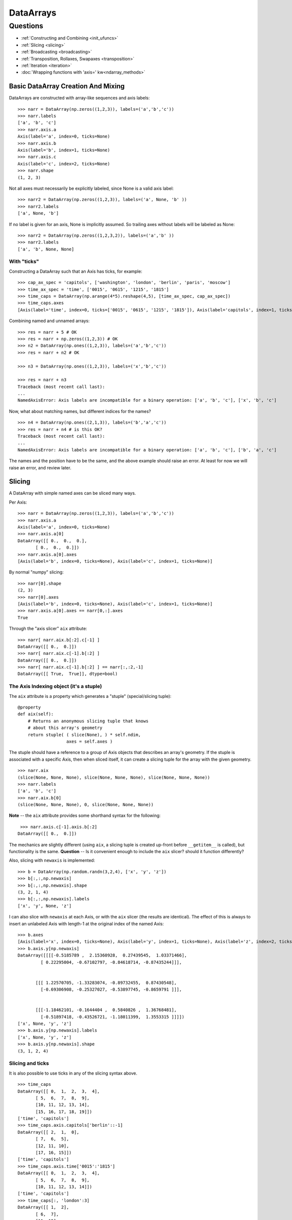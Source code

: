 ==========
DataArrays
==========

Questions
^^^^^^^^^

* :ref:`Constructing and Combining <init_ufuncs>`
* :ref:`Slicing <slicing>`
* :ref:`Broadcasting <broadcasting>`
* :ref:`Transposition, Rollaxes, Swapaxes <transposition>`
* :ref:`Iteration <iteration>`
* :doc:`Wrapping functions with 'axis=' kw<ndarray_methods>`

.. _init_ufuncs:

Basic DataArray Creation And Mixing
-------------------------------------

DataArrays are constructed with array-like sequences and axis labels::

  >>> narr = DataArray(np.zeros((1,2,3)), labels=('a','b','c'))
  >>> narr.labels
  ['a', 'b', 'c']
  >>> narr.axis.a
  Axis(label='a', index=0, ticks=None)
  >>> narr.axis.b
  Axis(label='b', index=1, ticks=None)
  >>> narr.axis.c
  Axis(label='c', index=2, ticks=None)
  >>> narr.shape
  (1, 2, 3)

Not all axes must necessarily be explicitly labeled, since None is a valid axis
label::

  >>> narr2 = DataArray(np.zeros((1,2,3)), labels=('a', None, 'b' ))
  >>> narr2.labels
  ['a', None, 'b']

If no label is given for an axis, None is implicitly assumed.  So trailing axes
without labels will be labeled as None::

  >>> narr2 = DataArray(np.zeros((1,2,3,2)), labels=('a','b' ))
  >>> narr2.labels
  ['a', 'b', None, None]

With "ticks"
````````````

Constructing a DataArray such that an Axis has ticks, for example::

  >>> cap_ax_spec = 'capitols', ['washington', 'london', 'berlin', 'paris', 'moscow']
  >>> time_ax_spec = 'time', ['0015', '0615', '1215', '1815']
  >>> time_caps = DataArray(np.arange(4*5).reshape(4,5), [time_ax_spec, cap_ax_spec])
  >>> time_caps.axes
  [Axis(label='time', index=0, ticks=['0015', '0615', '1215', '1815']), Axis(label='capitols', index=1, ticks=['washington', 'london', 'berlin', 'paris', 'moscow'])]

Combining named and unnamed arrays::

  >>> res = narr + 5 # OK
  >>> res = narr + np.zeros((1,2,3)) # OK
  >>> n2 = DataArray(np.ones((1,2,3)), labels=('a','b','c'))
  >>> res = narr + n2 # OK

  >>> n3 = DataArray(np.ones((1,2,3)), labels=('x','b','c'))

  >>> res = narr + n3
  Traceback (most recent call last):
  ...
  NamedAxisError: Axis labels are incompatible for a binary operation: ['a', 'b', 'c'], ['x', 'b', 'c']

Now, what about matching names, but different indices for the names?
::

  >>> n4 = DataArray(np.ones((2,1,3)), labels=('b','a','c'))
  >>> res = narr + n4 # is this OK?
  Traceback (most recent call last):
  ...
  NamedAxisError: Axis labels are incompatible for a binary operation: ['a', 'b', 'c'], ['b', 'a', 'c']

The names and the position have to be the same, and the above example should raise an error.  At least for now we will raise an error, and review later.

.. _slicing:

Slicing
-------

A DataArray with simple named axes can be sliced many ways.

Per Axis::

  >>> narr = DataArray(np.zeros((1,2,3)), labels=('a','b','c'))
  >>> narr.axis.a
  Axis(label='a', index=0, ticks=None)
  >>> narr.axis.a[0]
  DataArray([[ 0.,  0.,  0.],
	 [ 0.,  0.,  0.]])
  >>> narr.axis.a[0].axes
  [Axis(label='b', index=0, ticks=None), Axis(label='c', index=1, ticks=None)]

By normal "numpy" slicing::

  >>> narr[0].shape
  (2, 3)
  >>> narr[0].axes
  [Axis(label='b', index=0, ticks=None), Axis(label='c', index=1, ticks=None)]
  >>> narr.axis.a[0].axes == narr[0,:].axes
  True

Through the "axis slicer" ``aix`` attribute::

  >>> narr[ narr.aix.b[:2].c[-1] ]
  DataArray([[ 0.,  0.]])
  >>> narr[ narr.aix.c[-1].b[:2] ]
  DataArray([[ 0.,  0.]])
  >>> narr[ narr.aix.c[-1].b[:2] ] == narr[:,:2,-1]
  DataArray([[ True,  True]], dtype=bool)

The Axis Indexing object (it's a stuple)
````````````````````````````````````````

The ``aix`` attribute is a property which generates a "stuple" (special/slicing tuple)::

    @property
    def aix(self):
        # Returns an anonymous slicing tuple that knows
        # about this array's geometry
        return stuple( ( slice(None), ) * self.ndim,
                       axes = self.axes )


The stuple should have a reference to a group of Axis objects that describes an array's geometry. If the stuple is associated with a specific Axis, then when sliced itself, it can create a slicing tuple for the array with the given geometry.
::

  >>> narr.aix
  (slice(None, None, None), slice(None, None, None), slice(None, None, None))
  >>> narr.labels
  ['a', 'b', 'c']
  >>> narr.aix.b[0]
  (slice(None, None, None), 0, slice(None, None, None))

**Note** -- the ``aix`` attribute provides some shorthand syntax for the following::

   >>> narr.axis.c[-1].axis.b[:2]
  DataArray([[ 0.,  0.]])

The mechanics are slightly different (using ``aix``, a slicing tuple is created up-front before ``__getitem__`` is called), but functionality is the same. **Question** -- Is it convenient enough to include the ``aix`` slicer? should it function differently?

Also, slicing with ``newaxis`` is implemented::

  >>> b = DataArray(np.random.randn(3,2,4), ['x', 'y', 'z'])
  >>> b[:,:,np.newaxis]
  >>> b[:,:,np.newaxis].shape
  (3, 2, 1, 4)
  >>> b[:,:,np.newaxis].labels
  ['x', 'y', None, 'z']

I can also slice with ``newaxis`` at each Axis, or with the ``aix`` slicer (the results are identical). The effect of this is always to insert an unlabeled Axis with length-1 at the original index of the named Axis::

  >>> b.axes
  [Axis(label='x', index=0, ticks=None), Axis(label='y', index=1, ticks=None), Axis(label='z', index=2, ticks=None)]
  >>> b.axis.y[np.newaxis]
  DataArray([[[[-0.5185789 ,  2.15360928,  0.27439545,  1.03371466],
	   [ 0.22295004, -0.67102797, -0.84618714, -0.87435244]]],


	 [[[ 1.22570705, -1.33283074, -0.89732455,  0.87430548],
	   [-0.69306908, -0.25327027, -0.53897745, -0.8659791 ]]],


	 [[[-1.18462101, -0.1644404 ,  0.5840826 ,  1.36768481],
	   [-0.51897418, -0.43526721, -1.18011399,  1.3553315 ]]]])
  ['x', None, 'y', 'z']
  >>> b.axis.y[np.newaxis].labels
  ['x', None, 'y', 'z']
  >>> b.axis.y[np.newaxis].shape
  (3, 1, 2, 4)

Slicing and ticks
`````````````````

It is also possible to use ticks in any of the slicing syntax above. 

::

  >>> time_caps
  DataArray([[ 0,  1,  2,  3,  4],
	 [ 5,  6,  7,  8,  9],
	 [10, 11, 12, 13, 14],
	 [15, 16, 17, 18, 19]])
  ['time', 'capitols']
  >>> time_caps.axis.capitols['berlin'::-1]
  DataArray([[ 2,  1,  0],
	 [ 7,  6,  5],
	 [12, 11, 10],
	 [17, 16, 15]])
  ['time', 'capitols']
  >>> time_caps.axis.time['0015':'1815']
  DataArray([[ 0,  1,  2,  3,  4],
	 [ 5,  6,  7,  8,  9],
	 [10, 11, 12, 13, 14]])
  ['time', 'capitols']
  >>> time_caps[:, 'london':3]
  DataArray([[ 1,  2],
	 [ 6,  7],
	 [11, 12],
	 [16, 17]])
  ['time', 'capitols']


The .start and .stop attributes of the slice object can be either None, an integer index, or a valid tick. They may even be mixed. The .step attribute, however, must be None or an nonzero integer.

**Note: currently integer ticks clobber indices.** For example::

  >>> centered_data = DataArray(np.random.randn(6), [ ('c_idx', range(-3,3)) ])
  >>> centered_data.axis.c_idx.make_slice( slice(0, 6, None) )
  (slice(3, 6, None),)

make_slice() first tries to look up the key parameters as ticks, and then sees if the key parameters can be used as simple indices. Thus 0 is found as index 3, and 6 is passed through as index 6.

Possible resolution 1
*********************

"larry" would make this distinction::

  >>> centered_data.axis.c_idx[ [0]:[2] ]
  >>> < returns underlying array from [3:5] >
  >>> centered_data.axis.c_idx[ 0:2 ]
  >>> < returns underlying array from [0:2] >

And I believe mixing of ticks and is valid also.

Possible resolution 2
*********************

Do not allow integer ticks -- cast to float perhaps

Possible resolution 3
*********************

Restrict access to tick based slicing to another special slicing object.

.. _broadcasting:

Broadcasting
------------

What about broadcasting between two named arrays, where the broadcasting
adds an axis? The broadcasted DataArray below, "a", takes on dummy dimensions that are taken to be compatible with the larger DataArray::

  >>> b = DataArray(np.ones((3,3)), labels=('x','y'))
  >>> a = DataArray(np.ones((3,)), labels=('y',))
  >>> res = 2*b - a
  >>> res
  DataArray([[ 0.,  0.,  0.],
	 [ 0.,  0.,  0.],
	 [ 0.,  0.,  0.]])

When there are unlabeled dimensions, they also must be consistently oriented across arrays when broadcasting::

  >>> b = DataArray(np.random.randn(3,2,4), ['x', None, 'y'])
  >>> a = DataArray(np.random.randn(2,4), [None, 'y'])
  >>> res = a + b
  >>> res
  DataArray([[[-0.19010426, -0.55643254, -1.89616528, -1.60534666],
	  [-1.34319297, -2.0147686 , -1.43270408,  0.27277437]],

	 [[-0.82144488,  2.12268969, -1.23886644, -1.85773148],
	  [ 0.11721121, -1.09646755, -1.02949198,  1.06404044]],

	 [[-0.3381559 , -0.43403438, -1.82946762, -1.12704282],
	  [ 1.22197036, -1.73950015, -2.23539961, -0.46131822]]])

We already know that if the dimension labels don't match, this won't be allowed (even though the shapes are correct)::

  >>> a = DataArray(np.ones((3,)), labels=('x',))
  >>> res = 2*b - a
  ------------------------------------------------------------
  Traceback (most recent call last):
  ...
  NamedAxisError: Axis labels are incompatible for a binary operation: ['x', 'y'], ['x']

But a numpy idiom for padding dimensions helps us in this case::

  >>> res = 2*b - a[:,None]
  >>> res
  DataArray([[ 1.,  1.,  1.],
	 [ 1.,  1.,  1.],
	 [ 1.,  1.,  1.]])

In other words, this scenario is also a legal combination::

  >>> a2 = a[:,None]
  >>> a2.labels
  ['x', None]
  >>> b + a2
  DataArray([[ 2.,  2.,  2.],
	 [ 2.,  2.,  2.],
	 [ 2.,  2.,  2.]])

The rule for dimension compatibility is that any two axes match if one of the following is true

* their (label, length) pairs are equal
* for one labeled Axis, the other (label, length) pair is equal to (None, 1)

**Question** -- what about this situation::

  >>> b = DataArray(np.ones((3,3)), labels=('x','y'))
  >>> a = DataArray(np.ones((3,1)), labels=('x','y'))
  >>> a+b
  DataArray([[ 2.,  2.,  2.],
	 [ 2.,  2.,  2.],
	 [ 2.,  2.,  2.]])

The broadcasting rules currently allow this combination. I'm inclined to allow it. Even though the axes are different lengths in ``a`` and ``b``, and therefore *might* be considered different logical axes, there is no actual information collision from ``a.axis.y``.

.. _iteration:

Iteration
---------

seems to work::

  >>> for foo in time_caps:
  ...     print foo
  ...     print foo.axes
  ... 
  [0 1 2 3 4]
  ['capitols']
  [Axis(label='capitols', index=0, ticks=['washington', 'london', 'berlin', 'paris', 'moscow'])]
  [5 6 7 8 9]
  ['capitols']
  [Axis(label='capitols', index=0, ticks=['washington', 'london', 'berlin', 'paris', 'moscow'])]
  [10 11 12 13 14]
  ['capitols']
  [Axis(label='capitols', index=0, ticks=['washington', 'london', 'berlin', 'paris', 'moscow'])]
  [15 16 17 18 19]
  ['capitols']
  [Axis(label='capitols', index=0, ticks=['washington', 'london', 'berlin', 'paris', 'moscow'])]
  >>> for foo in time_caps.T:
      print foo
      print foo.axes
  ... 
  [ 0  5 10 15]
  ['time']
  [Axis(label='time', index=0, ticks=['0015', '0615', '1215', '1815'])]
  [ 1  6 11 16]
  ['time']
  [Axis(label='time', index=0, ticks=['0015', '0615', '1215', '1815'])]
  [ 2  7 12 17]
  ['time']
  [Axis(label='time', index=0, ticks=['0015', '0615', '1215', '1815'])]
  [ 3  8 13 18]
  ['time']
  [Axis(label='time', index=0, ticks=['0015', '0615', '1215', '1815'])]
  [ 4  9 14 19]
  ['time']
  [Axis(label='time', index=0, ticks=['0015', '0615', '1215', '1815'])]


.. _transposition:

Transposition of Axes
---------------------

Transposition of a DataArray preserves the dimension labels, and updates the corresponding indices::

  >>> b.shape
  (3, 2, 4)
  >>> b.axes
  [Axis(label='x', index=0, ticks=None), Axis(label=None, index=1, ticks=None), Axis(label='y', index=2, ticks=None)]
  >>> b.T.shape
  (4, 2, 3)
  >>> b.T.axes
  [Axis(label='y', index=0, ticks=None), Axis(label=None, index=1, ticks=None), Axis(label='x', index=2, ticks=None)]



ToDo
----

* Implementing axes with values in them (a la Per Sederberg)
* Support DataArray instances with mixed axes: simple ones with no values 
   and 'fancy' ones with data in them.  Syntax?

``DataArray.from_names(data, labels=['a','b','c'])``

``DataArray(data, axes=[('a',[1,2,3]), ('b',['one','two']), ('c',['red','black'])])``

``DataArray(data, axes=[('a',[1,2,3]), ('b',None), ('c',['red','black'])])``

* We need to support unnamed axes.
* Units support (Darren's)
* Jagged arrays? Kilian's suggestion.  Drop the base array altogether, and
access data via the .axis objects alone.
* "Enum dtype", could be useful for event selection.
* "Ordered factors"? Something R supports.
* How many axis classes?


Axis api: if a is an axis from an array: a = x.axis.a

a.at(key): return the slice at that key, with one less dimension than x
a.keep(keys): join slices for given keys, dims=dims(x)
a.drop(keys): like keep, but the opposite

a[i] valid cases:
i: integer => normal numpy scalar indexing, one less dim than x
i: slice: numpy view slicing.  same dims as x, must recover the ticks 
i: list/array: numpy fancy indexing, as long as the index list is 1d only.
